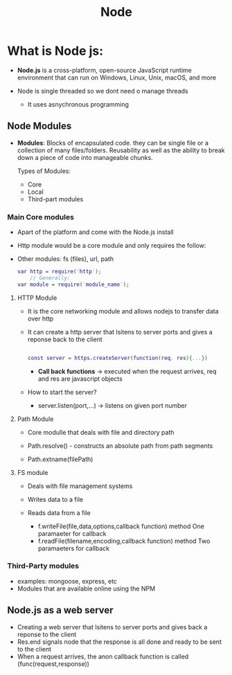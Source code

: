 #+title: Node

* What is Node js:


- *Node.js* is a cross-platform, open-source JavaScript runtime environment that can run on
  Windows, Linux, Unix, macOS, and more

- Node is single threaded so we dont need o manage threads
  - It uses asnychronous programming


** Node Modules

- *Modules*: Blocks of encapsulated code. they can be single file or a collection of many files/folders.
  Reusability as well as the ability to break down a piece of code into manageable chunks.

  Types of Modules:
  - Core
  - Local
  - Third-part modules

*** Main Core modules
- Apart of the platform and come with the Node.js install
- Http module would be a core module and only requires the follow:
- Other modules: fs (files), url, path

 #+begin_src dot :js test.js
    var http = require('http');
        // Generally:
    var module = require('module_name');
 #+end_src
**** HTTP Module
- It is the core networking module and allows nodejs to transfer data over http
- It can create a http server that lsitens to server ports and gives a reponse back to the client

 #+begin_src dot :javascript js

    const server = https.createServer(function(req, res){...})

 #+end_src

 - *Call back functions* -> executed when the request arrives, req and res are javascript objects

- How to start the server?
        - server.listen(port,...) -> listens on given port number


**** Path Module
- Core modulle that deals with file and directory path

- Path.resolve() - constructs an absolute path from path segments
- Path.extname(filePath)

**** FS module
- Deals with file management systems
- Writes data to a file
- Reads data from a file

  - f.writeFile(file,data,options,callback function) method
   One paramaeter for callback
  - f.readFile(filename,encoding,callback function) method
   Two paramaeters for callback

*** Third-Party modules
- examples: mongoose, express, etc
- Modules that are available online using the NPM

** Node.js as a web server

- Creating a web server that lsitens to server ports and gives back a reponse to the client
- Res.end signals node that the response is all done and ready to be sent to the client
- When a request arrives, the anon callback function is called (func(request,response))
